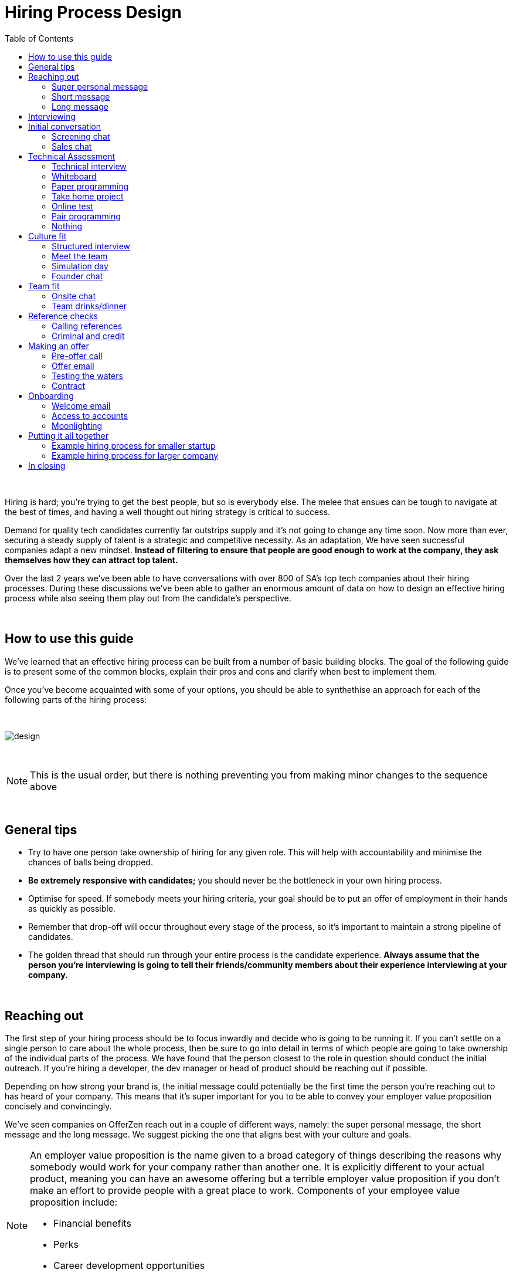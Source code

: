 :imagesdir: ./images
:toc: left

= Hiring Process Design

{nbsp} +

Hiring is hard; you’re trying to get the best people, but so is everybody else. The melee that ensues can be tough to navigate at the best of times, and having a well thought out hiring strategy is critical to success.

Demand for quality tech candidates currently far outstrips supply and it’s not going to change any time soon. Now more than ever, securing a steady supply of talent is a strategic and competitive necessity. As an adaptation, We have seen successful companies adapt a new mindset. *Instead of filtering to ensure that people are good enough to work at the company, they ask themselves how they can attract top talent.*

Over the last 2 years we’ve been able to have conversations with over 800 of SA’s top tech companies about their hiring processes. During these discussions we’ve been able to gather an enormous amount of data on how to design an effective hiring process while also seeing them play out from the candidate’s perspective.


{nbsp} +

== How to use this guide

We’ve learned that an effective hiring process can be built from a number of basic building blocks. The goal of the following guide is to present some of the common blocks, explain their pros and cons and clarify when best to implement them.

Once you’ve become acquainted with some of your options, you should be able to synthethise an approach for each of the following parts of the hiring process:


{nbsp} +

image::design.png[]

{nbsp} +

NOTE: This is the usual order, but there is nothing preventing you from making minor changes to the sequence above

{nbsp} +

== General tips

* Try to have one person take ownership of hiring for any given role. This will help with accountability and minimise the chances of balls being dropped.
* *Be extremely responsive with candidates;* you should never be the bottleneck in your own hiring process.
* Optimise for speed. If somebody meets your hiring criteria, your goal should be to put an offer of employment in their hands as quickly as possible.
* Remember that drop-off will occur throughout every stage of the process, so it’s important to maintain a strong pipeline of candidates.
* The golden thread that should run through your entire process is the candidate experience. *Always assume that the person you’re interviewing is going to tell their friends/community members about their experience interviewing at your company.*


{nbsp} +

== Reaching out

The first step of your hiring process should be to focus inwardly and decide who is going to be running it. If you can’t settle on a single person to care about the whole process, then be sure to go into detail in terms of which people are going to take ownership of the individual parts of the process. We have found that the person closest to the role in question should conduct the initial outreach. If you’re hiring a developer, the dev manager or head of product should be reaching out if possible.

Depending on how strong your brand is, the initial message could potentially be the first time the person you’re reaching out to has heard of your company. This means that it’s super important for you to be able to convey your employer value proposition concisely and convincingly.

We’ve seen companies on OfferZen reach out in a couple of different ways, namely: the super personal message, the short message and the long message. We suggest picking the one that aligns best with your culture and goals.


[NOTE]
====
An employer value proposition is the name given to a broad category of things describing the reasons why somebody would work for your company rather than another one. It is explicitly different to your actual product, meaning you can have an awesome offering but a terrible employer value proposition if you don’t make an effort to provide people with a great place to work. Components of your employee value proposition include:

* Financial benefits
* Perks
* Career development opportunities
* Work content (is it meaning and aligned with an employee’s goals/interests?)
====

{nbsp} +

=== Super personal message

*Nothing gives a somebody the warm fuzzies like seeing a message from an interesting company that addresses them as an individual.* Making specific references to parts of a person’s profile that you found particularly interesting is a great way to prove to somebody that you’re serious about engaging with them.

Keep in mind that personalising every message can take time, so be mindful not to let that affect the number of people that you reach out to. *Ultimately, you should be looking to strike a balance between thoughtful, personalised outreach and building a healthy candidate pipeline.* If you’re concerned about time, try creating a template or two that you partially customise for different scenarios.

TIP: *Example:* “Hey there. I was reading your profile and the part about wanting to be part of a smaller, more independant team really resonated with me. I’m especially interested to hear more about the raspberry pi side project that you mentioned - which model did you end up using? Would you be keen to jump on a quick call so that I can tell you more about the role?

{nbsp} +

=== Short message

*If you feel that your brand speaks for itself, you can sometimes get away with a really short message without too much background.* While this might work some of the time, you run the risk of overestimating the reach of your fame. Some people might think twice about making time in their calendars to meet up for coffee with somebody from a company they’ve never heard of prior to being contacted with a cryptic one-liner.

If you’re going to adopt this strategy for your opening conversation, *make sure that you provide other ways for candidates to find out more about you.* Taking time to update your company’s OfferZen page is is a great first step towards this. Including links to any press articles that were written about you as well as any public Github repos will be super helpful to convey some of the interesting stuff that you do.

If you’re sending a super short message just because it’s quicker, consider if the time you’re saving is worth potentially underselling your company and losing out on hires.


TIP: *Example:* “Hi, I’m the head of product at OfferZen and I’d love to chat to you about an opening that we have for a senior Ruby Dev. Check out our profile and send me your contact details so that I can give you a call to tell you more if you’re interested :)”

{nbsp} +

=== Long message

Your company does a lot of cool stuff and you want to tell people about all of it, in detail. While there’s nothing inherently wrong with being radically transparent about everything you do from the very beginning, it’s important that this doesn’t take the form of an impenetrable wall of text.

*Introductions like these can be particularly effective if you think that it’s unlikely that people will have heard of your company before* or if you’re concerned that your company ‘isn’t sexy enough’. Most people are primarily interested in having the opportunity to solve interesting problems with an awesome team. Being able to convey to a candidate early on in the process that you’re able to provide this can be a great way to get buy-in for the rest of the hiring process.

Similar to a highly personalised message, these longer messages can take time to put together. *To make it quicker, it can be helpful to create one or two really high quality messages to use as templates* that you can adapt to specific conversations where appropriate.

[TIP]
====

*Example:* “Hi there, we’re in the process of rebuilding our existing e-commerce platform and think that you would be a great addition to our team.

A lot of the work that my team does isn’t public facing, but we’re doing plenty of interesting things behind the scenes. We’re working on rebuilding our backend using Clojure and are looking for people who are interested in learning more about functional programming in general as this is the direction that we’re looking to take in the future. We’ve received a lot of funding recently and are looking to build a world class team, product and work environment.

If you’re interested in finding out more, please respond with your contact number and email address so that I can set up some time for us to chat.”


====
{nbsp} +

== Interviewing


Good news; they like you, or at least they’re interested in talking to you to find out more about what you do. At this point, all you probably know about the candidate is what you’ve read on their profile. Conversely, most of the candidate’s knowledge about you is probably derived from a combination of your website and OfferZen profile, which is usually not quite the full story.

To move forward, your goal should be to engage in a conversation where you tell the person you’re hoping to hire about your company and why it’s a great place to work, while they explain to you how they can help you with your mission. *The interview stage is the most important and nuanced part of the hiring process and it will almost always be the point where the vast majority of information is shared* between your company and the prospective hire, and it is this information that will determine whether a potential offer is made, or accepted.

We can subdivide the interview process into a few discrete phases:


We can subdivide the interview process into a few discrete phases:

* *The initial conversation* - the first structured outreach between your company and the candidate.
* *The technical assessment* - determining whether the person in question has the technical background to add value to your team.
* *The culture/team fit assessment* - determining whether or not there is resonance between the person’s goals/motivations and company’s mission and team environment.

There are a number of ways in which you can undertake each of these steps, but a few interviewing best practices apply universally:

* In their book “Who”, Geoff Smart and Randy Street popularised the concept of a scorecard. This is essentially an internal job specification that you create with the goal of giving you a more objective idea of the job entails, and what a successful applicant should look like. This tool can be really useful in organising your thoughts on just who it is you’re trying to hire and will make asking focussed interview questions a lot easier. A scorecard consists of a few key components:
** *Mission* - a description of the high level goal of the position.
** *Outcomes* - what are you expecting of the person who excels in this role? Try to keep these as objective and measurable as possible.
** *Competencies* - what kind of skills are necessary in order to achieve the outcomes that you defined.
* Asking questions about how somebody would hypothetically approach certain situations in the workplace is not the most effective way of interviewing someone. *In reality, you can derive much more effective insights by focussing on what somebody actually did in a given situation:*
** What were you hired to do?
** What did you accomplish?
** What mistakes did you make in this job?
** Who did you work with and what do think of them?
** Why did you leave this job?
* *Be organised.* An interview is a pretty big time investment from both sides, so make the most of it by having a structured agenda for what you’re hoping to accomplish. *Everyone involved should know what their roles are,* and the order of proceedings should be explained to interviewee at the outset.

== Initial conversation

How you approach this part of the hiring process will fall somewhere on a spectrum, with you trying to filter out people who ‘aren’t good enough’ on one end and ‘convincing people that your company is the best’ on the other.

If you consider this in the broader context of tech hiring in its current state, it should be obvious that your goal ought to be trying to adopt more of a selling mindset. *There are potentially a host of other competing organisations all trying to tap into the same talent pool as you are and if you’re not making an effort to convince candidates why they should choose to work with you, you’ll quickly start losing out to companies who are.*

Your goal at this point in the hiring process should be to maximise knowledge on both sides of the table; candidates should know as much about the work that you do, and you need to know as much as you can about them so as to be able to figure out whether or not they’ll be able to make an impact in your team.

NOTE: When considering how to structure your initial conversations with people, the medium is an important factor. A face to face discussion should always be first prize, but keep in mind that it can be tough for somebody to find time to do this. Always offer to meet somebody at a location that is most convenient for them, even if it entails a bit of a drive (remember that your selection efforts up until now should mean that you think that this person is at least solid enough to warrant this kind of effort).

{nbsp} +

=== Screening chat

This kind of conversation typically revolves around extracting as much information from a candidate as possible. *The object of this exercise is usually enabling you to qualify whether or not they should be allowed to proceed to the next stage of the interview process.* The types of questions asked during this kind of interaction will usually be focussed around the candidate’s educational background, their past work experience and filling in any gaps that were left after reading their profile. It’s also very important to *provide an opportunity towards the end for the person you’re talking to to ask any questions that they might have.*

While this approach can give you a great deal of information in a relatively short amount of time, it can easily leave candidates feeling like they’ve just sat through an interrogation and will potentially do very little to promote a positive candidate experience.

{nbsp} +

=== Sales chat

On the other end of the spectrum to the traditional screening call we find something that is closer to a sales call. *Rather than looking for reasons to filter somebody out, the goal here is to effectively sell the role, the company and its mission as well as the interview process itself.*

Getting buy-in like this is extra important if your hiring process has multiple steps. It’s pretty optimistic to assume that somebody will take time off from their current job to finish your 3 hour technical assessment and sit through an on-site panel interview with your whole management team without any work from your end to sell the idea of working at your company and being part of your team as being worth all that effort.

*This should generally be the strategy that you adopt if you’re trying to build a hiring process that promotes a positive candidate experience.* Remember that there’s nothing wrong with asking a few questions during a chat like this, as long as you keep in mind that it’s just as important to sell the role and your company to the person you’re talking to.


{nbsp} +

== Technical Assessment

If your goal is to build a high quality product, everybody on your team should be up to snuff from a technical perspective. *Anyone who isn’t pulling their weight can be a drain on the rest of team and will severely limit your ability to move quickly.* That’s why an effective technical assessment process is so important.

When deciding on how to do this, the question that you should be asking yourself is: *“Am I trying to filter people out, or am I assessing to find out what people’s strengths are?”* Sequencing also becomes a consideration at this point. An assessment that is administered closer to the beginning of the process should be designed to determine whether somebody possesses the baseline competencies that are necessary for them to perform well in a given role, while one that is carried out towards the end can be more focussed on confirming what a candidate’s strengths are in order to ensure that they are given work that engages them from day one.

Something that a lot of companies often forget at this stage is just how competitive technical hiring can be. *Any candidate that you’re talking to is most likely engaging with other companies as well.* Having a cumbersome, poorly designed technical assessment strategy is a good way to make sure that your process finds itself at the bottom of a candidate’s to-do list as they prioritise processes that are more respectful of their time.

Proper briefing is also super important when conducting any kind of technical assessment. A poorly briefed assessment project that you think shouldn’t take more than 4 hours can end up taking the whole weekend to complete if you’re not clear on exactly what the deliverables and goals of the project are.


{nbsp} +

=== Technical interview

This is potentially the most abstract of the options available to you when looking to assess technical ability. While it can be the most convenient from a candidate experience perspective, it’s also extremely reliant on the person running the interview being highly technical themselves.

*The effectiveness of a technical interview hinges entirely on the strength of the questions that you ask as assessment tools.* While it might feel good to ask a trick question that somebody outside of your building might struggle to answer, you generally want to stick to questions that will allow candidates to showcase their own skill.

If you decide to adopt this strategy, *it’s massively important that the interviewer has a good grasp of the problem that they’re asking the interviewee to solve.* Somebody who doesn’t have a solid understanding of the problem themselves will struggle to move the discussion forward which will greatly limit the amount of information that you’re able to gather about somebody’s technical abilities.

{nbsp} +

=== Whiteboard

The classic combination of whiteboard and marker can be a really useful to tool to determine somebody’s technical capabilities, as long as you *make sure to be extra clear up front on what it is you’re assessing.* Presenting somebody with an empty whiteboard and telling them to start designing solutions can be stressful at the best of times and will probably not result in them putting down their best work.

The reality is that *this kind of assessment is most effective at teasing out whether somebody can logically structure a solution to a given problem,* which is something that should be made clear up front or even well in advance of the interview itself. Remember that your goal should be to assess somebody’s potential rather than ask them to showcase how well they can perform in a made-up test scenario; you’re conducting a technical assessment, not planning a technical ambush.

{nbsp} +

=== Paper programming

Similar to whiteboard assessments, a strategy that we sometimes see employed is asking somebody to complete a paper based coding test. While whiteboard assessments will typically involve a number of people looking at and discussing a problem, a paper based assessment lends itself more to the traditional paradigm of completing a test paper and handing it in, limiting the amount of insight that you’re able to obtain about how the candidate approached solving the problem at hand.

It’s possible to negate these drawbacks by taking time to ask the candidate to run you through the answers that they submitted, however at this point you might as well have used a whiteboard assessment making paper based tests hard to recommend as an efficient assessment mechanism.

{nbsp} +

=== Take home project

A take home project is exactly what it sounds like - a piece of work that you assign to a candidate to complete in their own time. As with all of the other types of assessment, it’s massively important to *be explicit about what it is that you’re assessing, what the deliverables are and how long you expect somebody to set aside for the project.*

A well briefed assessment project can easily be used as a jumping off point for a technical discussion during an interview. Getting somebody to talk you through their solution can be incredibly insightful and can tell you a great deal about their decision making and communication style.

Making sure that you assign projects that are relevant to the work your company does unlocks the additional benefit of giving the candidate a window into what to expect should they accept an offer of employment from you. If you’re trying to hire people who enjoy solving interesting problems, be sure to make the assessment you’re asking people to dedicate hours to as engaging and representative of an actual day’s work as possible.

{nbsp} +

=== Online test

*If you’re trying to optimise your hiring process to be able to handle really high volumes of people, then an online test can be a good way to accomplish that.* These kinds of assessments have the advantage of being able to be administered remotely, and are usually designed to be completed in the candidates own time within a specified time limit. This makes them much easier to fit into a schedule, provides a well defined block of time within which to focus while also preventing overly meticulous candidates from taking a weekend to complete what should be a 2 hour assessment.

The negative aspects of this approach are centred around the impersonal nature of the assessments and the way in which they’re deployed. If you decide to include this in your interview process, make sure that somebody takes ownership of it. It should be this person’s responsibility to maintain the integrity of the assessments (don’t send out the same test for months and years at a time, switch it up every now and then) while also moving people through the pipeline and being available as a human to talk to if the person taking the test has any questions.

Additionally, it’s worth mentioning that there will usually be costs involved in using an online code assessment service, either in the form of a subscription or per-use fee.

NOTE: The automatic scoring systems that many of these online testing tools use often lack the ability to pick up on nuance, meaning that smart developers often don’t get results that reflect their true ability. This can be counteracted by making it part of your process for a human to review the code that gets submitted.

{nbsp} +

=== Pair programming

A pair programming assessment involves assigning somebody from your existing team sitting with and collaborating (either remotely, or by physically sitting at the same workstation) to solve a single problem. This technique can an extremely effective way to gauge a number of key metrics, from technical ability and problem solving skills, through to communication ability and collaboration. It does however come at a significant cost in terms of preparation and the involvement of multiple members of your existing team, so it’s not to be undertaken lightly.

A common theme so far has been that briefing is critical to an effective technical assessment, and pair programming is no different. *Well executed pair programming assessments will always be explicit up-front about the differentiation between the assessors and the people that the candidate will be programming with.* Poorly run pair programming sessions can easily result in a candidate being hesitant to explore all of the solutions at their disposal, which is understandable when you consider how easy it is to feel like the person sitting next to you is judging your every keystroke.

{nbsp} +

=== Nothing

While doing nothing is always an option, it is very seldom the most effective one. One bad hire early on can do a lot to kneecap your ability to hit product roadmap goals, not to mention the potential cascading negative effects on your company culture.

*You might be saving time in the short term by relying solely on your finely honed intuition, but we strongly recommend doing some form of due diligence* to ensure that the person that you’re adding to your team is able to contribute meaningfully, shore up existing weakness and help you build an awesome product and team.

{nbsp} +

[cols="1,2,2,2", options="header"]
.Technical assessment comparison
|===
|Assessment
|What does it assess?
|Company time investment
|Candidate experience

|*Technical Interview*
|Ability to communicate problem solving process as well as high level. technical understanding of topics.
|Dependant on the number of team members involved.
|Dependant on the skill and level of preparation of the interviewer.

|*Whiteboard*
|Ability to logically structure a solution and communicate ones thought process.
|No setup time outside of coming up with the problem. Can be conducted by a single member of the development team.
|Generally positive as long as there is a proper briefing around expected parameters (eg code vs pseudocode).

|*Paper Programming*
|Similar to whiteboard assessment, but more difficult to communicate around how the solution was obtained.
|Minimal. Test can be written and then assessed at a later date.
|Potentially frustrating to write out code without an IDE, especially if using a specific language rather an pseudocode.

|*Pair Programming*
|Ability to solve problems collaboratively and communicate decision making.
|Potentially high. A number of members of your development team will potentially be working with the candidate.
|Can be quite daunting if it isn’t explained that the person they’re paired up with isn’t necessarily assessing them.

|*Online Test*
|Proficiency in a specific language and it’s syntax. Useful for measuring computer science fundamentals.
|Minimal. Best practice would be to have a dev team member at least double check the results of the marking algorithm.
|Quite impersonal, but potentially convenient due to being able to fit it into their own schedule.

|*Take-home Project*
|Ability to assess a project brief and model a solution in code. Ability to budget time to have the project completed before the deadline.
|Up front time investment to set a sane assessment as well as rubric for scoring it. Assessing the project and delivering useful feedback can be time consuming.
|Dependant on the quality of the briefing. A poorly briefed project can result in candidates spending too much time answering questions which might not be relevant, which is frustrating.
|===

{nbsp} +

== Culture fit

Performance metrics, sales figures and stock prices all fluctuate, but at the end of the day, the one differentiating factor that you have as a company is your culture. *Your culture is the set of (usually) unwritten rules that your company has collectively determined for how you are all going to work together.*

As companies grow, they tend to get better at explicating their own cultures, but in the beginning, when you’re still figuring things out, it often comes down to unwritten rules and implicit patterns of doing things. Because of this ephemeral nature, it can be hard to make sure early on that new hires align with and augment your existing culture. This is why it’s so incredibly important to have a method in place where you try and tease out the values and motivations are of people you’re looking to employ. You can do this in an interview setting in a few different ways:

{nbsp} +

=== Structured interview

The easiest way to get answers is to ask questions, you just need to make sure that you’re asking the right ones. If cross-team collaboration is central to your culture, an effective way of determining whether somebody would tick this box would be to ask them to relate to you specific instances in their career where they collaborated across different teams. If you choose this approach, it will be super important that you clearly explicate beforehand what your culture is, and what kinds of questions you’ll be including in this interview.

{nbsp} +

=== Meet the team

*The opinions of people that have been living and breathing the culture already can be a really useful barometer when assessing overall fit.* Carrying this out in a structured way will usually involve some planning, where short slots are booked with a number of members of team for them to have informal discussions. These are not only useful for you, but for the candidate as well, as they give them an opportunity to pose questions that they might not feel comfortable asking in a traditional interview scenario. If you decide to go down this route, remember to take some time to debrief everyone involved and gather their feedback.

{nbsp} +

=== Simulation day

*A simulation day involves a candidate taking time to come to your office for a full day or two to do real work with the rest of your team.* Doing this can give you an insane level of insight into how they would approach solving real business problems and integrate into the rest of your team, while also giving the candidate a window into what a typical workday at your company can look like.

This comes at a pretty steep cost in terms of both time, planning and dedicated team resources during the course of the simulation days. It can be really tricky to design a good simulation day, however we’ve run a lot of these as part of our own hiring process and would be more than happy to help you design your own.

{nbsp} +

=== Founder chat

While a company’s culture cannot be created overnight by any single person, the leaders and founders have the most influence in setting the tone and deciding on the direction that it takes. *Every hire that you make shapes this fledgling culture, doubly so in a company’s early stages.* In order to be able to make informed decisions about who should be allowed to influence this growth, founders should be talking to every new hire.

As important as this discussion is as an assessment tool, a culture is made from the values of more than just the founders, so it’s important to *be cognisant of just how much stock you’re putting in just one or two people’s opinions* when doing something like this. A pretty bad situation would be one where you’ve hired a number of people and the only thing that they have in common is the shared trait of “well the founders liked them”, so if you’re able to diversify the number of people you get input from, you should definitely do so.

*Once your team and hiring process start to scale significantly, it can be very easy for a founder’s limited availability to become a bottleneck.* We often see this happening around the 50 hire mark, however we’ve seen examples of companies where the founders personally chat with everyone well past hire number one hundred. If this situation arises, keep in mind that there are other options available outside of shepherding two people into a coffee shop booth; tools like Skype or Google Hangouts can make it a lot easier to fit meetings like these into people schedules.

{nbsp} +

== Team fit

Team fit can be thought of as a subset of company culture, or depending how small your company is, the same thing altogether. The mindset behind these kinds of discussions tend to be more granular than determining alignment between a candidate’s career goals and a company’s mission, with more focus being put on smaller scale team dynamics.

TIP: *Protip:* You’ve spent a lot of time trying to hire the best possible team, why not show them off? Smart people tend to want to hang out and solve problems with other smart people, so showing that you can provide this kind of environment can be a super compelling reason to join a company.

{nbsp} +

=== Onsite chat

The easiest way to facilitate a team fit discussion is to literally just get the candidate in the same room as one or multiple members of the current team (this group should potentially include team leads or senior members) and get them to talk about whatever they find interesting. While getting people to talk is almost always educational, your goal in these discussions should be to drive the conversation towards what they look for in a team and how they tend to function best in a team environment.

{nbsp} +

=== Team drinks/dinner

If you really want to get a feel for somebody, put them at a dinner table with the rest of your team and let the conversation take its course. As an example, when OfferZen invites somebody for a simulation day for a Talent Advisor role, the whole TA team will often get together for a breakfast so that everybody can introduce themselves.

These kinds of engagements can give you a lot of opportunities to get to know somebody, as long as you’re careful to limit the scope of what you’re assessing to things that are relevant to your company and culture. You might find it strange that somebody dips their chips in their milkshake, but it’s definitely not a reason to turn somebody down at this stage of the hiring process.

{nbsp} +

== Reference checks

'''

The first step here should have happened before the interview process even began. *You need to have a decision in place where you set out whether or not you do background checks for everyone you hire,* just for some people (maybe they’re working on-site at a client) or nobody at all. Whatever you decide, it’s important that you stick to it. It’s scarily easy to get swept up in the smiles and good vibes that are in the air after interviewing somebody that really fits in with the team and seems to tick every box imaginable, but that’s not necessarily a good reason to short circuit your own process.

{nbsp} +

=== Calling references

Before you dial a single digit into the phone, it’s really important that you articulate just what it is that you’re hoping to achieve by contacting somebody’s references. *Are you looking to enlist third parties to provide you with information in order to help you make a hiring decision, or have you already made a decision and you’re doing a quick check for any serious red flags?*

In general, *try to avoid speaking to a reference before you’ve spoken to the candidate yourself.* It might feel useful to have a heads up before they’ve even come in for an interview, but remember that you’ve just potentially coloured your own first impression of this person with somebody else’s opinion.

Remember that when doing reference calls, your goal shouldn’t be to simply confirm what it is you’ve already learned about somebody during an interview. A useful mindset to adopt would be one of *“everything we’ve heard about the candidate so far is great, but we just want to make sure that we haven’t missed anything”.*

It should go without saying that you should always be respectful of the private nature of the candidate’s job search. *NEVER* phone somebody’s current workplace without their explicit permission, and *don’t solicit your own personal network for information without doing your homework.* The world is a small place, even more so in tech. People can be connected in unexpected ways, so it’s advised to limit your reference checks to people that the person that you’re hiring has provided for this purpose.

{nbsp} +

=== Criminal and credit

If you’re hiring in a fintech or financial services space, you probably already know something about these kinds of checks. If you’re operating in a different space you’ll need to *decide how important clear credit and police records are in your particular context.*

No matter which side of the isle you’re on, an important consideration should be how these checks impact your hiring process and the candidate experience. *Be sure to give people an adequate heads up as to why you’re running these potentially invasive background checks on them,* and always provide an opportunity for the other person to be up-front about any irregularities that might come up.

NOTE: *Protip:* Getting set up to do these yourself is cheaper and easier than you think. All you need to do is buy a fingerprint scanner, install some software and get somebody from your team to do a super short course from MIE.

{nbsp} +

== Making an offer

'''

*In tech hiring, you should always assume that you’re competing for the attention of any given candidate with a host of other companies who are just as determined as you are to hire the best people.* This means that it should be your goal throughout this whole process to set yourself up to make a hire/not-hire decision as quickly as possible.

“Congratulations, we like you and want you to join our team” can be an awesome thing to hear after going through an interview process, but can also bring with it an interesting variety of follow-up questions. If you haven’t prepared for these they can throw a rather large spanner in the works.

Remember that at the end of the day, you’re asking somebody to commit a large portion of their waking hours to your company and your mission for the foreseeable future, so you should *be prepared to make sure that the person has access to as much information as possible so that they can make the best decision.*

{nbsp} +

=== Pre-offer call

*Telling somebody that you want them on your team is a big deal.* Both parties have put in a lot of effort at this stage, so it makes sense to celebrate a bit - treat it like a victory lap. Like a lot of other important life events, this is news that deserves more than an email. *Pick up the phone!*

While delivering the good news, you’ll have a great opportunity to run them through the details of the offer and pre-empt any common questions: how many leave days are included, what kind of deductions can they expect on their payslip, potential start dates, etc. It’s really important to give the person a chance to ask any questions and to be very clear about when you’re expecting to receive a response.

{nbsp} +

=== Offer email

If for whatever reason you’re absolutely not able to contact somebody over the phone to tell them about an offer, you’ll need to adapt your strategy accordingly. Be as explicit in the email as possible about all of the information included in the offer and make sure that the person you’re making the offer to knows that you’d be more than happy to contact them to talk through the details.

*Lines of communication need to be wide open at this stage of the process* and if you’ve had to fall back on email for an offer, be sure to keep trying the phone until you get hold of them.

{nbsp} +

=== Testing the waters

From time to time we’ll see companies sending out thinly-veiled non-offers that typically adopt the format of “If we were to make you an offer, would you accept?”. A message like this can be confusing to receive, especially if you’ve already got an offer on the table from another company and can come off as extremely non-committal

While it’s understandable in the context of trying to avoid rejection, a general rule should be: *if you’re in a position to make a hypothetical offer to somebody, you should also be in a position to make an actual one.*

{nbsp} +

=== Contract

We’ve already established that *if you want to hire somebody, you should be trying your best to make this intention known to them as soon as possible.* Because contracts can take some time to be drafted, an offer letter can sometimes be used to signal this intention quickly, however if you can send somebody an actual employment contract in the same space of time as an offer, then it makes sense to do this.

The motivation behind this is mostly psychological; *a contract can be seen as a bigger sign of commitment from a company than an offer letter* (just remember to sign it before you send it through).

NOTE: *Protip:* If you know that you’re not going to be able to provide a contract super quickly, be upfront and say this rather than creating expectations for something that you can’t deliver.

{nbsp} +

== Onboarding

It’s done. It’s in the bag. Once the offer has been signed, it’s all too easy to hang up your hiring hat, pat yourself on the back and wait until the person you just hired shows up for their first day of work before you speak to them again.

*This is an enormous mistake.* In reality, your onboarding process should start the second that the contract is signed. According to our data, *one third of candidates who drop out before starting their new jobs, cite a lack of communication or miscommunication as a major contributing factor.* You just spent an enormous chunk of time assessing this person and convincing them to join your team, don’t leave the door open to counter offers and cold feet by leaving them out of the loop now.

Your mindset at this stage of the process should be focussed on how you can keep somebody engaged in the time between them signing the employment contract and walking through the door on their first day. The best way to do this is by maintaining open and and proactive lines of communication.


{nbsp} +

=== Welcome email

The simplest tactic here could be an email the day of or soon after they accept your offer or sign the contract. Ideally, this email should come from somebody on the team that they’re going to be joining and should *outline how stoked everyone is to have them on the team,* as well as details like *start date confirmation, what to bring with on their first day and what the best ways are to prepare so that they can hit the ground running.*

{nbsp} +

=== Access to accounts

Once somebody has signed an employment contract, many companies will begin treating their new hires like fully fledged employees. Why not get them *set up with their laptop and make sure they have access to all of the accounts that they’re going to be using on a daily basis.* If you’re worried about giving somebody who isn’t settled in the building access to your entire code base, remember that it’s not an all or nothing decision. Give as much access as you’re comfortable with as early on as possible and take things from there.

If you use Slack and you haven’t already invited them as part of your interview/assessment process, now is a great time to get them set up. One fun side effect of this is that every time they get a slack notification from you, you’re going to be top of mind.

{nbsp} +

=== Moonlighting

We’ve seen companies assign paid work to a new hire as soon as they begin employment. As smart as it is to dial up the engagement to 11 in the time before somebody starts at your company, you still want to be mindful of the fact that they’re potentially still legally employed somewhere else.

Getting somebody to start working for you as soon as they’ve signed your contract regardless of current obligations might seem like a great way to keep a new hire engaged even before day one, however you do need to think about what problem it is that you’re trying to solve by using this approach. *If you’re primarily concerned about staying top of mind, there are other way to accomplish that without potentially doubling somebody’s workload.*

{nbsp} +

== Putting it all together

{nbsp} +

=== Example hiring process for smaller startup

1. *Schedule a coffee appointment with the candidate.* Make sure that conversation isn’t you asking them to answer questions for you. Spend time ‘selling the role” to the candidate and give them the chance to ask any questions that they want to.
2. *Schedule an on-site interview to assess technical and cultural fit.*
a. *Assign a short technical project prior to the interview date.* A technical interview can then be conducted on the day with the project as a focus of discussion.
b. If the technical assessment comes back positive, *schedule a follow up meeting determine cultural alignment.* In the early stages of your company it’s incredibly important that the founders have an active hand in who joins the team, so a *quick founders chat* is scheduled. At the same time, schedule some time for the candidate to meet with the team leads and senior team members.
3. *Ask the candidate for 2 references that you can call.* Make sure to probe beyond the usual glowing recommendations that are sure to come from somebody who has been asked to serve as a reference.
4. If the candidate possesses the competencies to meet the outcomes that you set out in your scorecard and the reference calls don’t raise any red flags, have who was involved in the interview process *give the candidate a call to tell them the good news and that you’re putting together an offer* (be prepared to answer questions). *This should then be followed up with an official offer as soon as possible.*
5. As soon as the candidate accepts the offer and a start date has been agreed on, *their future team-lead should give them a call to discuss how they can start preparing for day one.* This includes *getting set up with a laptop* and *access for accounts* they’re going to be using. This person is now part of the team, so it’s the team lead’s responsibility to make sure that they’re invited to any team events that are scheduled prior to their start date.

=== Example hiring process for larger company

1. *Schedule some time with the candidate for a quick phone call to introduce yourself and your company.* It’s important that you convey your employer value proposition during this call (why should somebody want to work at your company), while also clarifying any details about the candidate that weren’t obvious from their profiles.
2. *If both parties are happy to proceed, assign the candidate an online technical test.* Make sure that they understand how to access the test, and are well briefed beforehand on any time limits or special criteria. Once they have submitted the test, get somebody from your dev team to sanity check the results.
3. Due to the company’s size, the founders are not involved in hiring every new team member. *If the results of the technical assessment were satisfactory, arrange for the candidate to come in for an on site structured interview with the hiring team and at least one technical team member who will run through a quick technical interview to cover anything that wasn’t included in the online test.* Ensure that everybody is well briefed beforehand; the interviewers on what they will be assessing, and the candidate on who they will be meeting as well as what kinds of questions they can expect.
4. If the feedback from the technical and culture interviews is good, *call at least 2 references,* making sure to focus on gathering disconfirming information, rather than simply asking them to list what they liked about the person. Because of your work in the finance sector, organise to have criminal and credit checks run on the candidate via fingerprint scan. Give them a call beforehand to give them context on why this needs to be done, and to pass along how they will be carried out.
5. If the candidate possesses the competencies to meet the outcomes that you set out in your scorecard and the reference calls and other checks don’t raise any red flags, *have who was involved in the interview process give the candidate a call to tell them the good news and that you’re putting together an offer* (be prepared to answer questions). This should then be followed up with an official offer as soon as possible.
6. As soon as the candidate accepts the offer and a start date has been agreed on, *their future team-lead should give them a call to discuss how they can start preparing for day one.* This includes *getting set up with a laptop* and *access for accounts* they’re going to be using. This person is now part of the team, so it’s the team lead’s responsibility to make sure that they’re invited to any team events that are scheduled prior to their start date.

NOTE: The final phases of these two processes are quite similar. We find that regardless of company size, after the candidate has come in for an interview *most of your success in hiring will hinge on how quickly and effectively you can execute your own internal processes.* Once you have determined that somebody can meet your technical requirements and will be a good addition to your company culture, there shouldn’t be any reason to delay making an offer.


== In closing

Whatever hiring process you end up designing for yourself should have the dual goals of being able to effectively move people through it’s stages quickly and efficiently, while also providing an awesome experience to the person going through it.

At the end of the day, you can’t go wrong if you ask yourself the following question at every part of your process: *“Regardless of whether I end up hiring this person or not - are they going to walk out of an interview wanting to work at my company?”*
